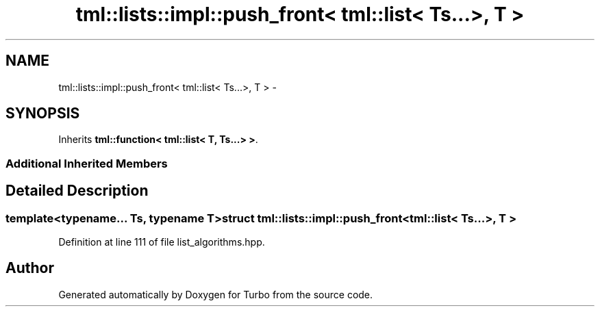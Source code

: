 .TH "tml::lists::impl::push_front< tml::list< Ts...>, T >" 3 "Fri Aug 22 2014" "Turbo" \" -*- nroff -*-
.ad l
.nh
.SH NAME
tml::lists::impl::push_front< tml::list< Ts...>, T > \- 
.SH SYNOPSIS
.br
.PP
.PP
Inherits \fBtml::function< tml::list< T, Ts\&.\&.\&.> >\fP\&.
.SS "Additional Inherited Members"
.SH "Detailed Description"
.PP 

.SS "template<typename\&.\&.\&. Ts, typename T>struct tml::lists::impl::push_front< tml::list< Ts\&.\&.\&.>, T >"

.PP
Definition at line 111 of file list_algorithms\&.hpp\&.

.SH "Author"
.PP 
Generated automatically by Doxygen for Turbo from the source code\&.

